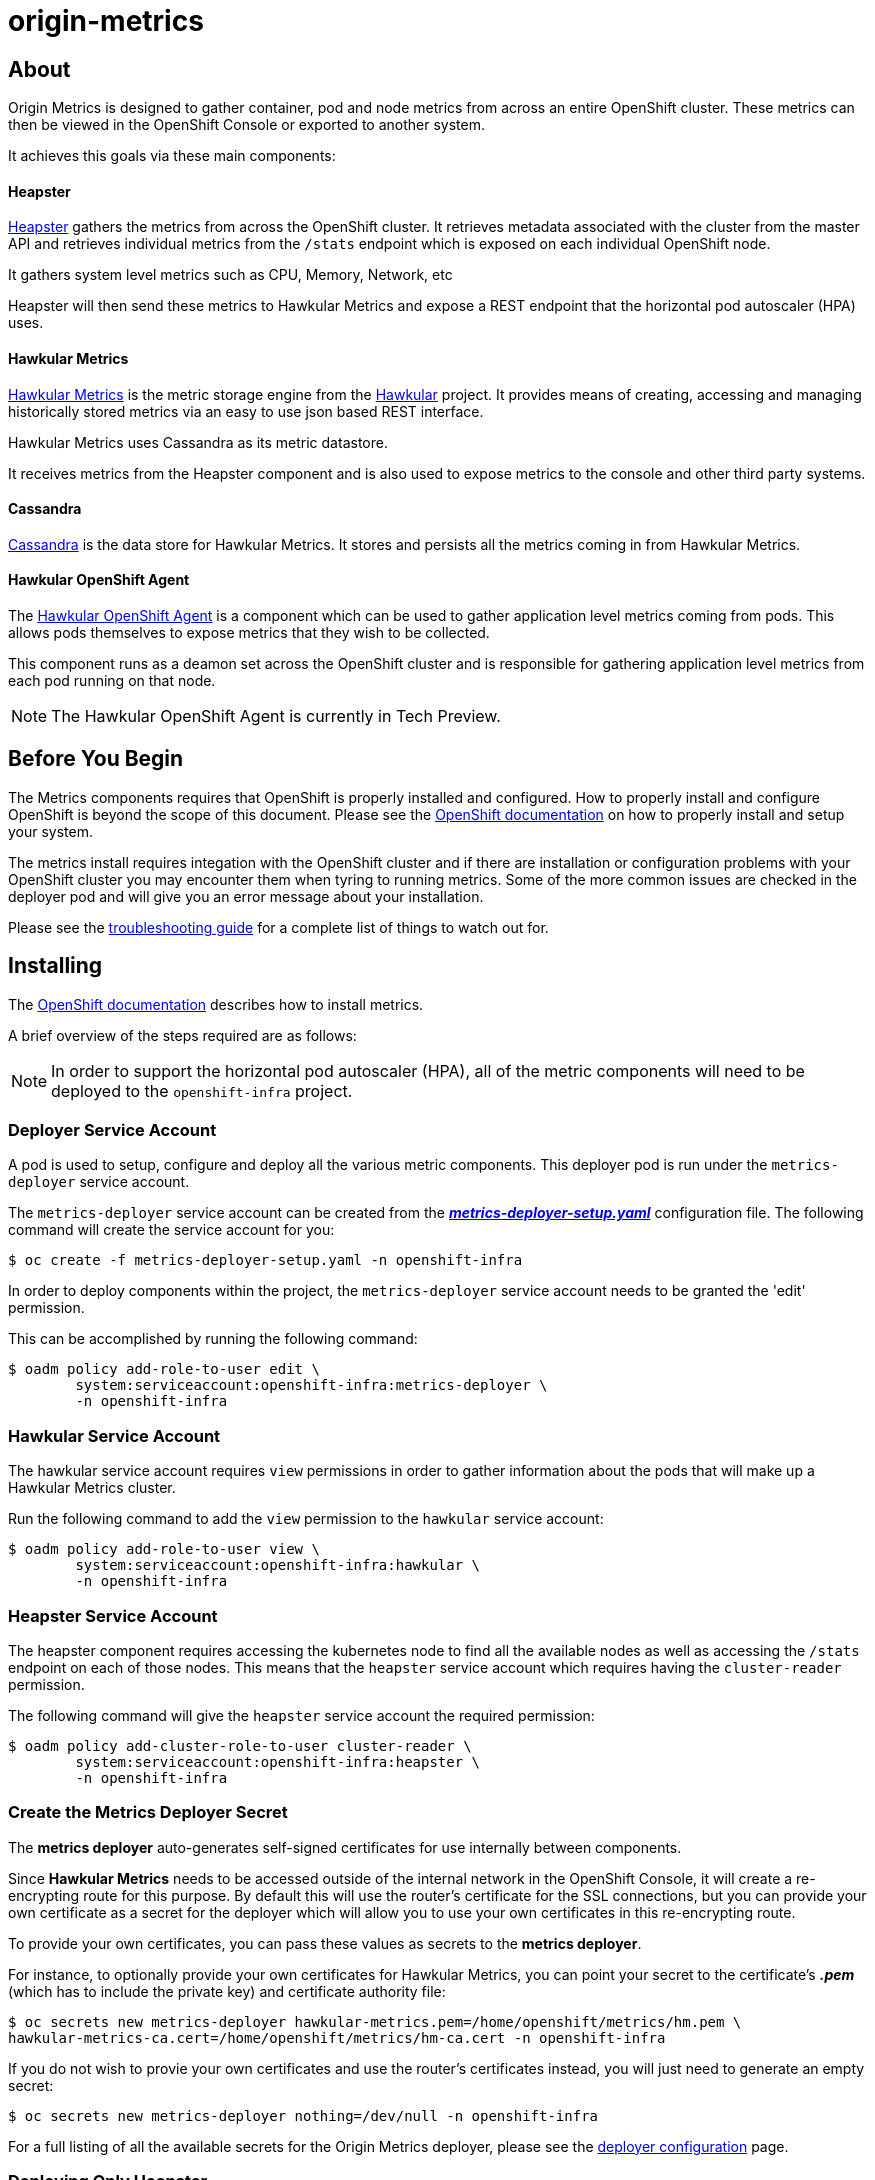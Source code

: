 = origin-metrics

== About

Origin Metrics is designed to gather container, pod and node metrics from across an entire OpenShift cluster. These metrics can then be viewed in the OpenShift Console or exported to another system.

It achieves this goals via these main components:

==== Heapster
link:https://github.com/kubernetes/heapster[Heapster] gathers the metrics from across the OpenShift cluster. It retrieves metadata associated with the cluster from the master API and retrieves individual metrics from the `/stats` endpoint which is exposed on each individual OpenShift node.

It gathers system level metrics such as CPU, Memory, Network, etc

Heapster will then send these metrics to Hawkular Metrics and expose a REST endpoint that the horizontal pod autoscaler (HPA) uses.

==== Hawkular Metrics
link:https://github.com/hawkular/hawkular-metrics/[Hawkular Metrics] is the metric storage engine from the link:http://www.hawkular.org/[Hawkular] project. It provides means of creating, accessing and managing historically stored metrics via an easy to use json based REST interface.

Hawkular Metrics uses Cassandra as its metric datastore.

It receives metrics from the Heapster component and is also used to expose metrics to the console and other third party systems.

==== Cassandra
link:http://cassandra.apache.org/[Cassandra] is the data store for Hawkular Metrics. It stores and persists all the metrics coming in from Hawkular Metrics.

==== Hawkular OpenShift Agent
The link:https://github.com/hawkular/hawkular-openshift-agent[Hawkular OpenShift Agent] is a component which can be used to gather application level metrics coming from pods. This allows pods themselves to expose metrics that they wish to be collected.

This component runs as a deamon set across the OpenShift cluster and is responsible for gathering application level metrics from each pod running on that node.

[NOTE]
====
The Hawkular OpenShift Agent is currently in Tech Preview.
====

== Before You Begin

The Metrics components requires that OpenShift is properly installed and configured. How to properly install and configure OpenShift is beyond the scope of this document. Please see the link:https://docs.openshift.org/latest/welcome/index.html[OpenShift documentation] on how to properly install and setup your system.

The metrics install requires integation with the OpenShift cluster and if there are installation or configuration problems with your OpenShift cluster you may encounter them when tyring to running metrics. Some of the more common issues are checked in the deployer pod and will give you an error message about your installation.

Please see the link:docs/troubleshooting.adoc[troubleshooting guide] for a complete list of things to watch out for.

== Installing

The link:https://docs.openshift.org/latest/install_config/cluster_metrics.html[OpenShift documentation] describes how to install metrics.

A brief overview of the steps required are as follows:

[NOTE]
====
In order to support the horizontal pod autoscaler (HPA), all of the metric components will need to be deployed to the `openshift-infra` project.
====

=== Deployer Service Account

A pod is used to setup, configure and deploy all the various metric components. This deployer pod is run under the `metrics-deployer` service account.

The `metrics-deployer` service account can be created from the link:metrics-deployer-setup.yaml[*_metrics-deployer-setup.yaml_*] configuration file. The following command will create the service account for you:

----
$ oc create -f metrics-deployer-setup.yaml -n openshift-infra
----

In order to deploy components within the project, the `metrics-deployer` service account needs to be granted the 'edit' permission.

This can be accomplished by running the following command:

----
$ oadm policy add-role-to-user edit \
        system:serviceaccount:openshift-infra:metrics-deployer \
        -n openshift-infra
----

=== Hawkular Service Account

The hawkular service account requires `view` permissions in order to gather information about the pods that will make up a Hawkular Metrics cluster.

Run the following command to add the `view` permission to the `hawkular` service account:

----
$ oadm policy add-role-to-user view \
        system:serviceaccount:openshift-infra:hawkular \
        -n openshift-infra
----


=== Heapster Service Account

The heapster component requires accessing the kubernetes node to find all the available nodes as well as accessing the `/stats` endpoint on each of those nodes. This means that the `heapster` service account which requires having the `cluster-reader` permission.

The following command will give the `heapster` service account the required permission:

----
$ oadm policy add-cluster-role-to-user cluster-reader \
        system:serviceaccount:openshift-infra:heapster \
        -n openshift-infra
----

=== Create the Metrics Deployer Secret

The *metrics deployer* auto-generates self-signed certificates for
use internally between components.

Since *Hawkular Metrics* needs to be accessed outside of the internal network in the OpenShift Console, it will create
a re-encrypting route for this purpose. By default this will use the router's certificate for the SSL connections, but you can provide your
own certificate as a secret for the deployer which will allow you to use your own certificates in this re-encrypting route.

To provide your own certificates, you can pass these
values as secrets to the *metrics deployer*.

For instance, to optionally provide your own certificates for Hawkular Metrics, you can point your secret to the certificate's *_.pem_* (which has to include the private key) and certificate authority file:

----
$ oc secrets new metrics-deployer hawkular-metrics.pem=/home/openshift/metrics/hm.pem \
hawkular-metrics-ca.cert=/home/openshift/metrics/hm-ca.cert -n openshift-infra
----

If you do not wish to provie your own certificates and use the router's certificates instead, you will just need to generate an empty secret:

----
$ oc secrets new metrics-deployer nothing=/dev/null -n openshift-infra
----

For a full listing of all the available secrets for the Origin Metrics deployer, please see the link:docs/deployer_configuration.adoc#deployer-secrets[deployer configuration] page.

=== Deploying Only Heapster

If you do not wish to deploy the Hawkular Metrics and Cassandra containers, it is possible to just deploy the Heapster components in a stand alone manner.

If you do wish to deploy all the metrics components and have access to metric graphs in the OpenShift console, please continue to the link:#deploying-all-of-the-metrics-components[Deploying all of the Metrics Components] section.

[WARNING]
====
The OpenShift console uses Hawkular Metrics for its graphing capabilities. If you only deploy Heapster you will not be able to view any metrics in the console.
====

The Heapster deployer template does not have an required parameters and will fallback to defaults. For a full list of parameters options please see the link:docs/deployer_configuration.adoc#deployer-template-parameters[deployer configuration] page.

You should only run the following command if you are sure that you only want the Heapster component to be deployed:

----
$ oc process -f metrics-heapster.yaml | oc create -n openshift-infra -f -
----

=== Deploying all of the Metrics Components

==== Persistent Storage

You can deploy the metrics components with or without persistent storage.

Running with persistent storage means that your metrics will be stored to a link:https://docs.openshift.org/latest/architecture/additional_concepts/storage.html[persistent volume] and be able to survive a pod being restarted or recreated. This requires an admin to have setup and made available a persistent volume of sufficient size. Running with persistent storage is highly recommended if you require metric data to be guarded against data loss. Please see the link:docs/persistent_storage.adoc[persistent storage] page for more information.

Running with non-persistent storage means that any stored metrics will be deleted when the pod is deleted or restarted. Metrics will still survive a container being restarted. It is much easier to run with non-persistent data, but with the tradeoff of potentially losing this metric data. Running with non-persistent data should only be done when data loss under certain situations is acceptable.


[IMPORTANT]
====
When using persistent storage you will need to make sure that your storage size is appropriate for your needs. The Cassandra database can and will use up all the available space allocated to the Persistent Volume which will cause serious errors.

Metric data expires based on the *METRIC_DURATION* template parameter. Normally this means that older data is being removed at about the same pace as newer data arrives. You will still need to monitor your data usage to make sure that changes to your cluster have not caused your usage to increase beyond what your persistent volume will be able to handle.
====


==== Deployer Template

To deploy the metric components, you will need to deploy the 'metrics' template.

The only required template parameter is `HAWKULAR_METRICS_HOSTNAME`. This parameter specifies the hostname that hawkular metrics is going to be hosted under. This is used to generate the Hawkular Metrics certificate and is used for the host in the route configuration.

For the full list of deployer template options, please see the link:docs/deployer_configuration.adoc#deployer-template-parameters[deployer configuration] page.

[NOTE]
====
The following options assume that the kubernetes master will be available under `https://kubernetes.default.svc:443` if this is not the case please set the link:docs/deployer_configuration.adoc#deployer-template-parameters[MASTER_URL]. Failure to properly set this may result in strange i/o timeout errors in the deployer logs.
====

If you are using non-persistent data, the following command will deploy the metric components without requiring a persistent volume to be created before hand:

----
$ oc process -f metrics.yaml \
       -v HAWKULAR_METRICS_HOSTNAME=hawkular-metrics.example.com \
       -v USE_PERSISTENT_STORAGE=false \
     | oc create -n openshift-infra -f -
----

If you are using persistent data, the following command will deploy the metric components but requires a storage volume of sufficient size to be available:

----
$ oc process -f metrics.yaml \
     -v HAWKULAR_METRICS_HOSTNAME=hawkular-metrics.example.com \
     -v USE_PERSISTENT_STORAGE=true \
     | oc create -n openshift-infra -f -
----

[NOTE]
====
If you ever wish to undeploy and then redeploy all the metric components, you can do so by setting the `MODE` template parameter to 'redeploy'. Note that this will also remove any persistent volume claims and any persisted data will be lost.
Any non persisted data will be lost as well. This is equivalent to deleting all the components and then restarting everything overagain.

For example:
----
$ oc process -f metrics.yaml \
     -v HAWKULAR_METRICS_HOSTNAME=hawkular-metrics.example.com \
     -v USE_PERSISTENT_STORAGE=false \
     -v MODE=redeploy \
     | oc create -n openshift-infra -f -
----

The `refresh` value for `MODE` performs the same steps as 'redeploy' but the persistent volume claims and route will not be deleted. Any non-persisted data will be lost with this operation. This option is useful if you wish
to redeploy your components with updated deployer secrets or if you wish to deploy another newer version.

For example:
----
$ oc process -f metrics.yaml \
     -v HAWKULAR_METRICS_HOSTNAME=hawkular-metrics.example.com \
     -v USE_PERSISTENT_STORAGE=false \
     -v MODE=refresh \
     | oc create -n openshift-infra -f -
----

To manually delete the pvc and route, you can run the following command:

----
$ oc delete pvc --selector="metrics-infra"
$ oc delete route --selector="metrics-infra"
----
====

== Verifying the Components after Installation

The first check should always be to see that the Hawkular Metrics, Cassandra, and Heapster pods are in the running state.

----
$ oc get pods -n openshift-infra
----

If all pods are in the running state, then you will want to check the Hawkular-Metrics status page:

----
$ curl -X GET https://${HAWKULAR_METRICS_HOSTNAME}/hawkular/metrics/status
----

This will return a short json document. The important thing to look at here is the `MetricsService` value, if this is `STARTED` then it means that Hawkular Metrics has fully started and was able to successfully connect to Cassandra.

The next step will be to check the Heapster validate page. The link:#accessing-heapster-directly[Accessing Heapster Directly] section fully describes how to connect to this page. This page will show you some information about the current Heapster setup as well as how many metrics it knows about and has written into Hawkular Metrics.

Please see the link:docs/troubleshooting.adoc[troubleshooting guide] if you are running into any issues.

== Deploying the Hawkular OpenShift Agent

A few steps are required to deploy the link:https://github.com/hawkular/hawkular-openshift-agent[Hawkular OpenShift Agent] into OpenShift.

You will first need to create the ConfigMap that the Agent uses to configure itself:
----
$oc create -f deploy/openshift/hawkular-openshift-agent-configmap.yaml -n openshift-infra
----

You will then need to process the Agent's template and deploy its components:
----
$oc process -f deploy/openshift/hawkular-openshift-agent.yaml | oc create -n openshift-infra -f -
----

Finally you will need to grant the `hawkular-openshift-agent`'s service acount the proper permissions:
----
$oc adm policy add-cluster-role-to-user hawkular-openshift-agent system:serviceaccount:openshift-infra:hawkular-openshift-agent
----

Once this is completed, the `Hawkular OpenShift Agent` should be deployed into the `openshift-infra` project.

If you are running the latest OpenShift, you should be able to verify that the agent is functioning by seeing extra metrics showing up under the agent's pod metric page.

For instructions on how to expose custom metrics on your own pod and for more information about the agent itself, please the the link:https://github.com/hawkular/hawkular-openshift-agent[Hawkular OpenShift Agent] project.

== Configurations for the OpenShift Console

The OpenShift web console uses the data coming from the Hawkular Metrics service
to display its graphs. The URL for accessing the Hawkular Metrics service
must be configured via the `*metricsPublicURL*` option in the *_master-config.yaml_*
file. This URL corresponds to the route created with the
`*HAWKULAR_METRICS_HOSTNAME*` template parameter during the
link:#deploying-the-metrics-components[deployment]
of the metrics components.

[NOTE]
====
You must be able to resolve the `*HAWKULAR_METRICS_HOSTNAME*` from the browser
accessing the console.
====

For example, if your `*HAWKULAR_METRICS_HOSTNAME*` corresponds to `hawkular-metrics.example.com`, then you must make the following change in the *_master-config.yaml_* file:

====
[source,yaml,]
.master-config.yaml
----
  assetConfig:
    ...
    metricsPublicURL: "https://hawkular-metrics.example.com/hawkular/metrics"
----
====

Once you have updated and saved the *_master-config.yaml_* file, you must
restart your OpenShift instance.

When your OpenShift server is back up and running, metrics will be displayed on
the pod overview pages.

image::docs/images/openshift_console_graphs.png["OpenShift Console Charts"]

== Accessing Metrics Directly

If you wish to access and manage metrics directly, you can do so via the Hawkular Metrics REST API. This will allow you to directly access the raw metrics data and export it for use in your own customized systems.

For more information please see the link:docs/hawkular_metrics.adoc[Hawkular Metrics] page.

== Accessing the Hawkular Metrics Python Client

The Hawkular Metrics pod has been configured so that the Hawkular Python client is installed and given admin priviledges by default. This will allow you to check and query metrics directly from within the Hawkular Metric pods.

The command to run the client is `client` and can be run from the terminal within the OpenShift console or via the `oc exec` command.

Please see the link:https://github.com/hawkular/hawkular-client-python[Hawkular Metrics python client project] for more information.

== Accessing Heapster Directly

The Heapster deployed as part of origin-metrics is configured to be only accessible via the API Proxy. Access will require either cluster-reader or cluster-admin privileges.

For example, to reach the Heapster `metrics` endpoint, you would need to access it by doing something like:

----
$ curl -H "Authorization: Bearer XXXXXXXXXXXXXXXXX" \
       -X GET https://${KUBERNETES_MASTER}/api/v1/proxy/namespaces/openshift-infra/services/https:heapster:/api/v1/model/metrics
----

For more information about Heapster and how to access its APIs, please refer the link:https://github.com/kubernetes/heapster/[Heapster] project.

== Cleanup

If you wish to undeploy and remove everything deployed by the deployer, the follow commands can be used:

----
$ oc delete all,secrets,sa,templates --selector=metrics-infra -n openshift-infra
----

[NOTE]
====
The persistent volume claim will not be deleted by the above command. If you wish to permanently delete the data in persistent storage you can run `oc delete pvc --selector=metrics-infra`
====

If you wish to remove the deployer's components themselves

----
$ oc delete sa,secret metrics-deployer -n openshift-infra
----


== Docker Containers

All the docker images for Origin Metric components are available at link:https://hub.docker.com/search/?q=openshift%2Forigin-metrics&page=1&isAutomated=0&isOfficial=0&starCount=0&pullCount=0[docker hub] and there should not be a need to build these directly.

If you wish to build your own images or hack on the project. Please see the link:docs/build.adoc[build instructions].

== Known Issues

Please see the link:docs/known_issues.adoc[known issues] page in the documentation.

